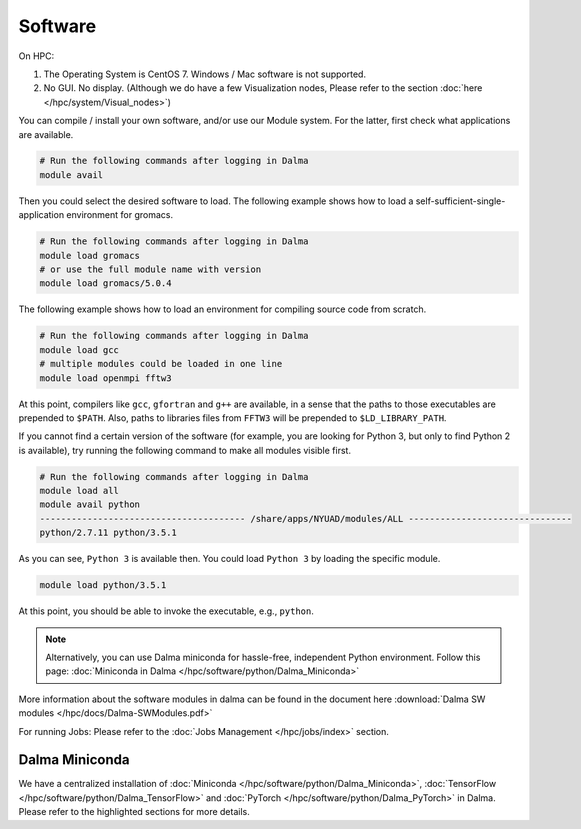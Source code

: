 Software
========

On HPC:

1. The Operating System is CentOS 7. Windows / Mac software is not supported.
2. No GUI. No display. (Although we do have a few Visualization nodes, Please refer to the section :doc:`here </hpc/system/Visual_nodes>`)

You can compile / install your own software, and/or use our Module system. For the latter, first check what applications are available.

.. code-block:: bash

    # Run the following commands after logging in Dalma
    module avail

Then you could select the desired software to load. The following example shows how to load a self-sufficient-single-application environment for gromacs.

.. code-block:: bash

    # Run the following commands after logging in Dalma
    module load gromacs
    # or use the full module name with version
    module load gromacs/5.0.4

The following example shows how to load an environment for compiling source code from scratch.

.. code-block:: bash

    # Run the following commands after logging in Dalma
    module load gcc
    # multiple modules could be loaded in one line
    module load openmpi fftw3

At this point, compilers like ``gcc``, ``gfortran`` and ``g++`` are available, in a sense that the paths to those executables are prepended to ``$PATH``. Also, paths to libraries files from ``FFTW3`` will be prepended to ``$LD_LIBRARY_PATH``.

If you cannot find a certain version of the software (for example, you are looking for Python 3, but only to find Python 2 is available), try running the following command to make all modules visible first.

.. code-block:: bash

    # Run the following commands after logging in Dalma
    module load all
    module avail python
    --------------------------------------- /share/apps/NYUAD/modules/ALL -------------------------------
    python/2.7.11 python/3.5.1

As you can see, ``Python 3`` is available then. You could load ``Python 3`` by loading the specific module.

.. code-block:: bash

    module load python/3.5.1

At this point, you should be able to invoke the executable, e.g., ``python``. 

.. note::
    Alternatively, you can use Dalma miniconda for hassle-free, independent Python environment. Follow this page: :doc:`Miniconda in Dalma </hpc/software/python/Dalma_Miniconda>`

More information about the software modules in dalma can 
be found in the document here :download:`Dalma SW modules </hpc/docs/Dalma-SWModules.pdf>`

For running Jobs: Please refer to the :doc:`Jobs Management </hpc/jobs/index>` section.

Dalma Miniconda
---------------

We have a centralized installation of :doc:`Miniconda </hpc/software/python/Dalma_Miniconda>`, 
:doc:`TensorFlow </hpc/software/python/Dalma_TensorFlow>` and :doc:`PyTorch </hpc/software/python/Dalma_PyTorch>` in Dalma. Please refer to the highlighted sections for more details.